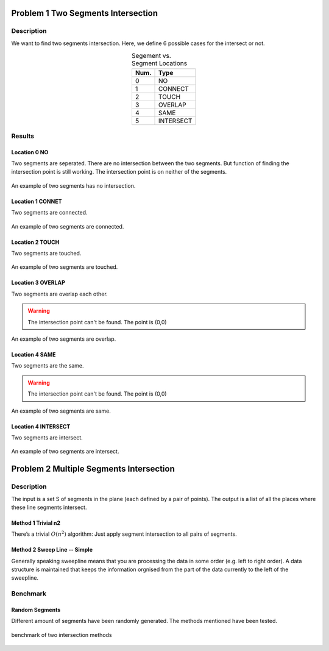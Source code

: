 Problem 1 Two Segments Intersection 
====================================

Description
-------------


We want to find two segments intersection. Here, we define 6 possible cases for the intersect or not.

.. table:: Segement vs. Segment Locations
    :widths: auto
    :align: center 

    =====  ============
     Num.    Type
    =====  ============
      0     NO       
      1     CONNECT  
      2     TOUCH    
      3     OVERLAP  
      4     SAME     
      5     INTERSECT
    =====  ============


Results
-------------

Location 0 NO
^^^^^^^^^^^^^^
Two segments are seperated. There are no intersection between the two segments. But function of finding the intersection point is still working. The intersection point is on neither of the segments.

.. figure:: fig/NO.png
   :alt: Figure intersection NO
   :align: center 

   An example of two segments has no intersection.

Location 1 CONNET
^^^^^^^^^^^^^^^^^^
Two segments are connected. 

.. figure:: fig/CONNECT.png
   :alt: Figure intersection CONNECT
   :align: center 

   An example of two segments are connected.


Location 2 TOUCH
^^^^^^^^^^^^^^^^^^
Two segments are touched.

.. figure:: fig/TOUCH.png
   :alt: Figure intersection TOUCH
   :align: center 

   An example of two segments are touched.


Location 3 OVERLAP
^^^^^^^^^^^^^^^^^^^^^
Two segments are overlap each other. 

.. warning::
    The intersection point can't be found. The point is (0,0) 

.. figure:: fig/OVERLAP.png
   :alt: Figure intersection overlap
   :align: center 

   An example of two segments are overlap.


Location 4 SAME
^^^^^^^^^^^^^^^^^^
Two segments are the same. 

.. warning::
    The intersection point can't be found. The point is (0,0)

.. figure:: fig/SAME.png
   :alt: Figure intersection SAME
   :align: center 

   An example of two segments are same.

Location 4 INTERSECT
^^^^^^^^^^^^^^^^^^^^^^^
Two segments are intersect.

.. figure:: fig/INTERSECT.png
   :alt: Figure intersection INTERSECT
   :align: center 

   An example of two segments are intersect.


Problem 2 Multiple Segments Intersection 
=========================================

Description
---------------

The input is a set S of segments in the plane (each defined by a pair of points). The output is
a list of all the places where these line segments intersect.

Method 1 Trivial n2
^^^^^^^^^^^^^^^^^^^^^^^

There’s a trivial :math:`O(n^2)` algorithm: Just apply segment intersection to all pairs of segments.
 
Method 2 Sweep Line -- Simple
^^^^^^^^^^^^^^^^^^^^^^^^^^^^^^^

Generally speaking sweepline means that you are processing the data in some order (e.g. left to
right order). A data structure is maintained that keeps the information orgnised from the part of
the data currently to the left of the sweepline.

Benchmark
-------------------------------

Random Segments
^^^^^^^^^^^^^^^^^^^^^^^^^^^^^^^

Different amount of segments have been randomly generated. The methods mentioned have been tested.

.. figure:: fig/benchmark.png
   :alt: Figure intersection benchmark
   :align: center 

   benchmark of two intersection methods



